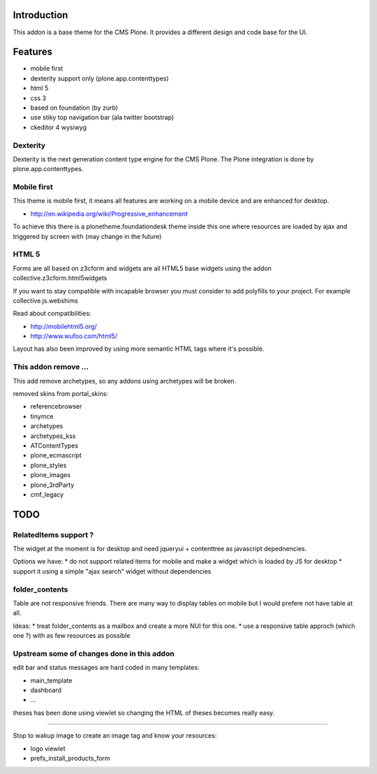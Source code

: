 Introduction
============

This addon is a base theme for the CMS Plone. It provides a different design
and code base for the UI.

Features
========

* mobile first
* dexterity support only (plone.app.contenttypes)
* html 5
* css 3
* based on foundation (by zurb)
* use stiky top navigation bar (ala twitter bootstrap)
* ckeditor 4 wysiwyg

Dexterity
---------

Dexterity is the next generation content type engine for the CMS Plone. The
Plone integration is done by plone.app.contenttypes.

Mobile first
------------

This theme is mobile first, it means all features are working on a mobile
device and are enhanced for desktop.

* http://en.wikipedia.org/wiki/Progressive_enhancement

To achieve this there is a plonetheme.foundationdesk theme inside this one
where resources are loaded by ajax and triggered by screen with (may change
in the future)

HTML 5
------

Forms are all based on z3cform and widgets are all HTML5 base widgets using
the addon collective.z3cform.html5widgets

If you want to stay compatible with incapable browser you must consider to
add polyfills to your project. For example collective.js.webshims

Read about compatibilities:

* http://mobilehtml5.org/
* http://www.wufoo.com/html5/

Layout has also been improved by using more semantic HTML tags where it's
possible.

This addon remove ...
---------------------

This add remove archetypes, so any addons using archetypes will be broken.

removed skins from portal_skins:

* referencebrowser
* tinymce
* archetypes
* archetypes_kss
* ATContentTypes
* plone_ecmascript
* plone_styles
* plone_images
* plone_3rdParty
* cmf_legacy


TODO
====

RelatedItems support ?
-----------------------

The widget at the moment is for desktop and need jqueryui + contenttree
as javascript depednencies.

Options we have:
* do not support related items for mobile and make a widget which is loaded by JS for desktop
* support it using a simple "ajax search" widget without dependencies

folder_contents
---------------

Table are not responsive friends. There are many way to display tables on
mobile but I would prefere not have table at all.

Ideas:
* treat folder_contents as a mailbox and create a more NUI for this one.
* use a responsive table approch (which one ?) with as few resources as possible

Upstream some of changes done in this addon
-------------------------------------------

edit bar and status messages are hard coded in many templates:

* main_template
* dashboard
* ...

theses has been done using viewlet so changing the HTML of theses becomes really easy.

----

Stop to wakup image to create an image tag and know your resources:

* logo viewlet
* prefs_install_products_form

